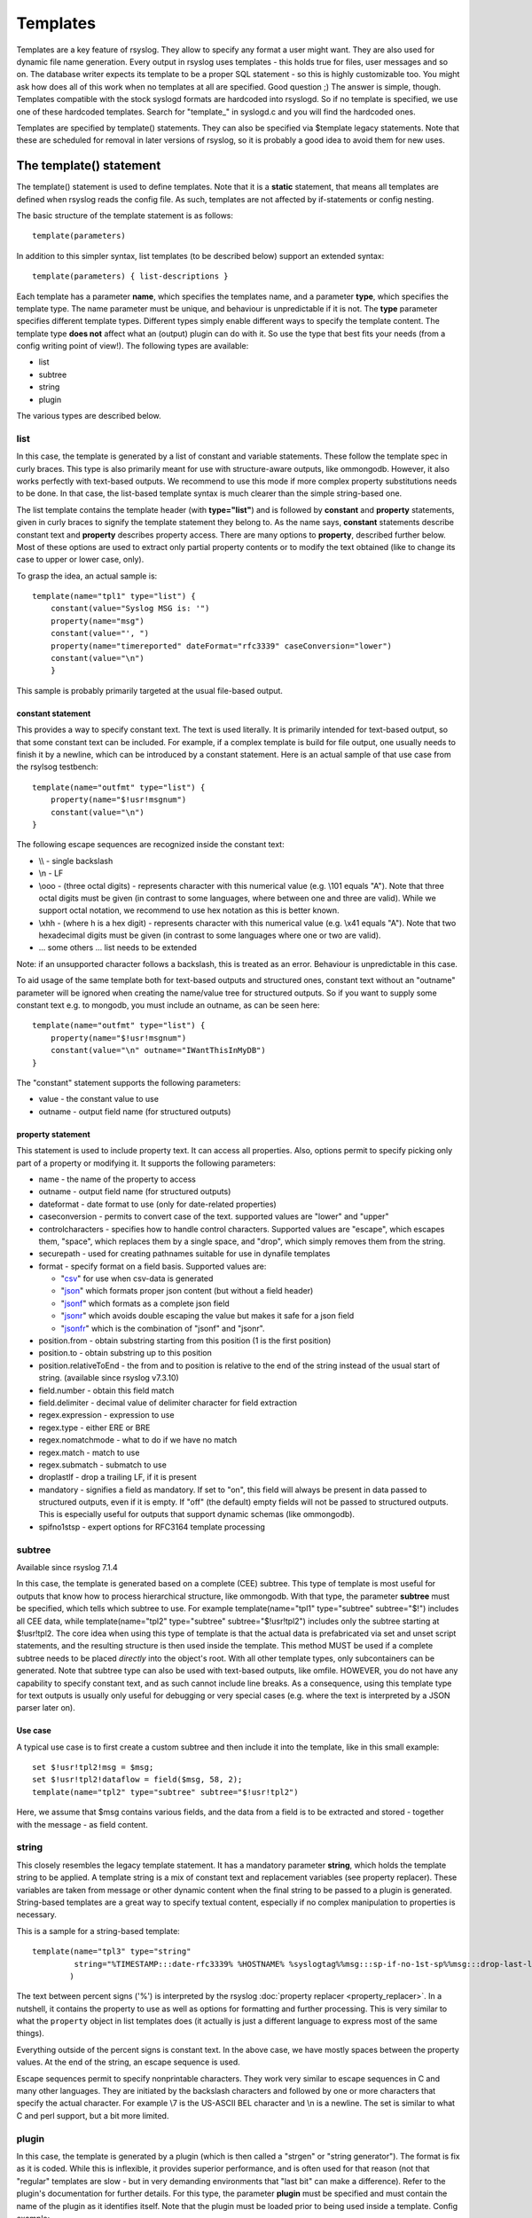 Templates
=========

Templates are a key feature of rsyslog. They allow to specify any format
a user might want. They are also used for dynamic file name generation.
Every output in rsyslog uses templates - this holds true for files, user
messages and so on. The database writer expects its template to be a
proper SQL statement - so this is highly customizable too. You might ask
how does all of this work when no templates at all are specified. Good
question ;) The answer is simple, though. Templates compatible with the
stock syslogd formats are hardcoded into rsyslogd. So if no template is
specified, we use one of these hardcoded templates. Search for
"template\_" in syslogd.c and you will find the hardcoded ones.

Templates are specified by template() statements. They can also be
specified via $template legacy statements. Note that these are scheduled
for removal in later versions of rsyslog, so it is probably a good idea
to avoid them for new uses.

The template() statement
------------------------

The template() statement is used to define templates. Note that it is a
**static** statement, that means all templates are defined when rsyslog
reads the config file. As such, templates are not affected by
if-statements or config nesting.

The basic structure of the template statement is as follows:

::

   template(parameters)

In addition to this simpler syntax, list templates (to be described
below) support an extended syntax:

::

   template(parameters) { list-descriptions }

Each template has a parameter **name**, which specifies the templates
name, and a parameter **type**, which specifies the template type. The
name parameter must be unique, and behaviour is unpredictable if it is
not. The **type** parameter specifies different template types.
Different types simply enable different ways to specify the template
content. The template type **does not** affect what an (output) plugin
can do with it. So use the type that best fits your needs (from a config
writing point of view!). The following types are available:

-  list
-  subtree
-  string
-  plugin

The various types are described below.

list
~~~~

In this case, the template is generated by a list of constant and
variable statements. These follow the template spec in curly braces.
This type is also primarily meant for use with structure-aware outputs,
like ommongodb. However, it also works perfectly with text-based
outputs. We recommend to use this mode if more complex property
substitutions needs to be done. In that case, the list-based template
syntax is much clearer than the simple string-based one.

The list template contains the template header (with **type="list"**)
and is followed by **constant** and **property** statements, given in
curly braces to signify the template statement they belong to. As the
name says, **constant** statements describe constant text and
**property** describes property access. There are many options to
**property**, described further below. Most of these options are used to
extract only partial property contents or to modify the text obtained
(like to change its case to upper or lower case, only).

To grasp the idea, an actual sample is:

::

    template(name="tpl1" type="list") {
        constant(value="Syslog MSG is: '")
        property(name="msg")
        constant(value="', ")
        property(name="timereported" dateFormat="rfc3339" caseConversion="lower")
        constant(value="\n")
        }

This sample is probably primarily targeted at the usual file-based
output.

constant statement
^^^^^^^^^^^^^^^^^^

This provides a way to specify constant text. The text is used
literally. It is primarily intended for text-based output, so that some
constant text can be included. For example, if a complex template is
build for file output, one usually needs to finish it by a newline,
which can be introduced by a constant statement. Here is an actual
sample of that use case from the rsylsog testbench:

::

    template(name="outfmt" type="list") {
        property(name="$!usr!msgnum")
        constant(value="\n")
    }

The following escape sequences are recognized inside the constant text:

-  \\\\ - single backslash
-  \\n - LF
-  \\ooo - (three octal digits) - represents character with this
   numerical value (e.g. \\101 equals "A"). Note that three octal digits
   must be given (in contrast to some languages, where between one and
   three are valid). While we support octal notation, we recommend to
   use hex notation as this is better known.
-  \\xhh - (where h is a hex digit) - represents character with this
   numerical value (e.g. \\x41 equals "A"). Note that two hexadecimal
   digits must be given (in contrast to some languages where one or two
   are valid).
-  ... some others ... list needs to be extended

Note: if an unsupported character follows a backslash, this is treated
as an error. Behaviour is unpredictable in this case.

To aid usage of the same template both for text-based outputs and
structured ones, constant text without an "outname" parameter will be
ignored when creating the name/value tree for structured outputs. So if
you want to supply some constant text e.g. to mongodb, you must include
an outname, as can be seen here:

::

    template(name="outfmt" type="list") {
        property(name="$!usr!msgnum")
        constant(value="\n" outname="IWantThisInMyDB")
    }

The "constant" statement supports the following parameters:

-  value - the constant value to use
-  outname - output field name (for structured outputs)

property statement
^^^^^^^^^^^^^^^^^^

This statement is used to include property text. It can access all
properties. Also, options permit to specify picking only part of a
property or modifying it. It supports the following parameters:

-  name - the name of the property to access
-  outname - output field name (for structured outputs)
-  dateformat - date format to use (only for date-related properties)
-  caseconversion - permits to convert case of the text. supported
   values are "lower" and "upper"
-  controlcharacters - specifies how to handle control characters.
   Supported values are "escape", which escapes them, "space", which
   replaces them by a single space, and "drop", which simply removes
   them from the string.
-  securepath - used for creating pathnames suitable for use in dynafile
   templates
-  format - specify format on a field basis. Supported values are:

   -  "`csv <property_replacer.html#csv>`_\ " for use when csv-data is
      generated
   -  "`json <property_replacer.html#json>`_\ " which formats proper
      json content (but without a field header)
   -  "`jsonf <property_replacer.html#jsonf>`_\ " which formats as a
      complete json field
   -  "`jsonr <property_replacer.html#jsonr>`_\ " which avoids double
      escaping the value but makes it safe for a json field
   -  "`jsonfr <property_replacer.html#jsonfr>`_\ " which is the
      combination of "jsonf" and "jsonr".

-  position.from - obtain substring starting from this position (1 is
   the first position)
-  position.to - obtain substring up to this position
-  position.relativeToEnd - the from and to position is relative to the
   end of the string instead of the usual start of string. (available
   since rsyslog v7.3.10)
-  field.number - obtain this field match
-  field.delimiter - decimal value of delimiter character for field
   extraction
-  regex.expression - expression to use
-  regex.type - either ERE or BRE
-  regex.nomatchmode - what to do if we have no match
-  regex.match - match to use
-  regex.submatch - submatch to use
-  droplastlf - drop a trailing LF, if it is present
-  mandatory - signifies a field as mandatory. If set to "on", this
   field will always be present in data passed to structured outputs,
   even if it is empty. If "off" (the default) empty fields will not be
   passed to structured outputs. This is especially useful for outputs
   that support dynamic schemas (like ommongodb).
-  spifno1stsp - expert options for RFC3164 template processing

subtree
~~~~~~~

Available since rsyslog 7.1.4

In this case, the template is generated based on a complete (CEE)
subtree. This type of template is most useful for outputs that know how
to process hierarchical structure, like ommongodb. With that type, the
parameter **subtree** must be specified, which tells which subtree to
use. For example template(name="tpl1" type="subtree" subtree="$!")
includes all CEE data, while template(name="tpl2" type="subtree"
subtree="$!usr!tpl2") includes only the subtree starting at $!usr!tpl2.
The core idea when using this type of template is that the actual data
is prefabricated via set and unset script statements, and the resulting
structure is then used inside the template. This method MUST be used if
a complete subtree needs to be placed *directly* into the object's root.
With all other template types, only subcontainers can be generated. Note
that subtree type can also be used with text-based outputs, like omfile.
HOWEVER, you do not have any capability to specify constant text, and as
such cannot include line breaks. As a consequence, using this template
type for text outputs is usually only useful for debugging or very
special cases (e.g. where the text is interpreted by a JSON parser later
on).

Use case
^^^^^^^^

A typical use case is to first create a custom subtree and then include
it into the template, like in this small example:

::

   set $!usr!tpl2!msg = $msg;
   set $!usr!tpl2!dataflow = field($msg, 58, 2);
   template(name="tpl2" type="subtree" subtree="$!usr!tpl2")

Here, we assume that $msg contains various fields, and the data from a
field is to be extracted and stored - together with the message - as
field content.

string
~~~~~~

This closely resembles the legacy template statement. It has a mandatory
parameter **string**, which holds the template string to be applied. A
template string is a mix of constant text and replacement variables (see
property replacer). These variables are taken from message or other
dynamic content when the final string to be passed to a plugin is
generated. String-based templates are a great way to specify textual
content, especially if no complex manipulation to properties is
necessary.

This is a sample for a string-based template:

::

   template(name="tpl3" type="string"
            string="%TIMESTAMP:::date-rfc3339% %HOSTNAME% %syslogtag%%msg:::sp-if-no-1st-sp%%msg:::drop-last-lf%\n"
           )

The text between percent signs ('%') is interpreted by the rsyslog
:doc:`property replacer <property_replacer>`. In a nutshell,
it contains the property to use as well as options for formatting
and further processing. This is very similar to what the ``property`` 
object in list templates does (it actually is just a different language to
express most of the same things).

Everything outside of the percent signs is constant text. In the
above case, we have mostly spaces between the property values. At the
end of the string, an escape sequence is used.

Escape sequences permit to specify nonprintable characters. They work
very similar to escape sequences in C and many other languages. They
are initiated by the backslash characters and followed by one or more
characters that specify the actual character. For example \\7 is the
US-ASCII BEL character and \\n is a newline. The set is similar to
what C and perl support, but a bit more limited.

plugin
~~~~~~

In this case, the template is generated by a plugin (which is then
called a "strgen" or "string generator"). The format is fix as it is
coded. While this is inflexible, it provides superior performance, and
is often used for that reason (not that "regular" templates are slow -
but in very demanding environments that "last bit" can make a
difference). Refer to the plugin's documentation for further details.
For this type, the parameter **plugin** must be specified and must
contain the name of the plugin as it identifies itself. Note that the
plugin must be loaded prior to being used inside a template.
Config example:

    ``template(name="tpl4" type="plugin" plugin="mystrgen")``

options
~~~~~~~

The <options> part is optional. It carries options influencing the
template as whole and is part of the template parameters. See details
below. Be sure NOT to mistake template options with property options -
the latter ones are processed by the property replacer and apply to a
SINGLE property, only (and not the whole template).
Template options are case-insensitive. Currently defined are:

**option.sql** - format the string suitable for a SQL statement in MySQL
format. This will replace single quotes ("'") and the backslash
character by their backslash-escaped counterpart ("\\'" and "\\\\")
inside each field. Please note that in MySQL configuration, the
``NO_BACKSLASH_ESCAPES`` mode must be turned off for this format to work
(this is the default).

**option.stdsql** - format the string suitable for a SQL statement that
is to be sent to a standards-compliant sql server. This will replace
single quotes ("'") by two single quotes ("''") inside each field. You
must use stdsql together with MySQL if in MySQL configuration the
``NO_BACKSLASH_ESCAPES`` is turned on.

**option.json** - format the string suitable for a json statement. This
will replace single quotes ("'") by two single quotes ("''") inside each
field.

At no time, multiple template option should be used. This can cause
unpredictable behaviour and is against all logic.

Either the **sql** or **stdsql** option **must** be specified when a
template is used for writing to a database, otherwise injection might
occur. Please note that due to the unfortunate fact that several vendors
have violated the sql standard and introduced their own escape methods,
it is impossible to have a single option doing all the work.  So you
yourself must make sure you are using the right format. **If you choose
the wrong one, you are still vulnerable to sql injection.**
Please note that the database writer *checks* that the sql option is
present in the template. If it is not present, the write database action
is disabled. This is to guard you against accidental forgetting it and
then becoming vulnerable to SQL injection. The sql option can also be
useful with files - especially if you want to import them into a
database on another machine for performance reasons. However, do NOT use
it if you do not have a real need for it - among others, it takes some
toll on the processing time. Not much, but on a really busy system you
might notice it.

The default template for the write to database action has the sql option
set. As we currently support only MySQL and the sql option matches the
default MySQL configuration, this is a good choice. However, if you have
turned on ``NO_BACKSLASH_ESCAPES`` in your MySQL config, you need to
supply a template with the stdsql option. Otherwise you will become
vulnerable to SQL injection.

::

   template (name="TraditionalFormat" type="string"
   string="%timegenerated% %HOSTNAME% %syslogtag%%msg%\\n"

Examples
~~~~~~~~

Standard Template for Writing to Files
^^^^^^^^^^^^^^^^^^^^^^^^^^^^^^^^^^^^^^

::

    template(name="FileFormat" type="list") {
        property(name="timestamp" dateFormat="rfc3339")
        constant(value=" ")
        property(name="hostname")
        constant(value=" ")
        property(name="syslogtag")
        property(name="msg" spifno1stsp="on" )
        property(name="msg" droplastlf="on" )
        constant(value="\n")
        }

The equivalent string template looks like this:

::

    template(name="FileFormat" type="string"
             string= "%TIMESTAMP% %HOSTNAME% %syslogtag%%msg:::sp-if-no-1st-sp%%msg:::drop-last-lf%\n"
            )

Note that the template string itself must be on a single line.

Standard Template for Forwarding to a Remote Host (RFC3164 mode)
^^^^^^^^^^^^^^^^^^^^^^^^^^^^^^^^^^^^^^^^^^^^^^^^^^^^^^^^^^^^^^^^

::

    template(name="ForwardFormat" type="list") {
        constant(value="<")
        property(name="pri")
        constant(value=">")
        property(name="timestamp" dateFormat="rfc3339")
        constant(value=" ")
        property(name="hostname")
        constant(value=" ")
        property(name="syslogtag" position.from="1" position.to="32")
        property(name="msg" spifno1stsp="on" )
	property(name="msg")
        }

The equivalent string template looks like this:

::

    template(name="forwardFormat" type="string"
             string="<%PRI%>%TIMESTAMP:::date-rfc3339% %HOSTNAME% %syslogtag:1:32%%msg:::sp-if-no-1st-sp%%msg%"
            )

Note that the template string itself must be on a single line.

Standard Template for write to the MySQL database
^^^^^^^^^^^^^^^^^^^^^^^^^^^^^^^^^^^^^^^^^^^^^^^^^

::

    template(name="StdSQLformat" type="list" option.sql="on") {
            constant(value="insert into SystemEvents (Message, Facility, FromHost, Priority, DeviceReportedTime, ReceivedAt, InfoUnitID, SysLogTag)")
            constant(value=" values ('")
            property(name="msg")
            constant(value="', ")
            property(name="syslogfacility")
            constant(value=", '")
            property(name="hostname")
            constant(value="', ")
            property(name="syslogpriority")
            constant(value=", '")
            property(name="timereported" dateFormat="mysql")
            constant(value="', '")
            property(name="timegenerated" dateFormat="mysql")
            constant(value="', ")
            property(name="iut")
            constant(value=", '")
            property(name="syslogtag")
            constant(value="')")
            }

The equivalent string template looks like this:

::

    template(name="stdSQLformat" type="string" option.sql="on"
             string="insert into SystemEvents (Message, Facility, FromHost, Priority, DeviceReportedTime, ReceivedAt, InfoUnitID, SysLogTag) values ('%msg%', %syslogfacility%, '%HOSTNAME%', %syslogpriority%, '%timereported:::date-mysql%', '%timegenerated:::date-mysql%', %iut%, '%syslogtag%')"
            )

Note that the template string itself must be on a single line.

Creating Dynamic File Names for omfile
^^^^^^^^^^^^^^^^^^^^^^^^^^^^^^^^^^^^^^^^^^^^^^^^^

Templates can be used to generate actions with dynamic file names.
For example, if you would like to split syslog messages from different hosts
to different files (one per host), you can define the following template:

::

   template (name="DynFile" type="string" string="/var/log/system-%HOSTNAME%.log")

Legacy example:

::

   $template DynFile,"/var/log/system-%HOSTNAME%.log"

This template can then be used when defining an action. It
will result in something like "/var/log/system-localhost.log"

legacy format
-------------

In pre v6-versions of rsyslog, you need to use the ``$template``
statement to configure templates. They provide the equivalent to string-
and plugin-based templates. The legacy syntax continuous to work in v7,
however we recommend to avoid legacy format for newly written config
files. Legacy and current config statements can coexist within the same
config file.

The general format is

::

  $template name,param[,options]
  
where "name" is the template name and
"param" is a single parameter that specifies template content. The
optional "options" part is used to set template options.

string
~~~~~~

The parameter is the same string that with the current-style format you
specify in the **string** parameter, for example:

::

  $template strtpl,"PRI: %pri%, MSG: %msg%\n"

Note that list templates are not available in legacy format, so you need
to use complex property replacer constructs to do complex things.

plugin
~~~~~~

This is equivalent to the "plugin"-type template directive. Here, the
parameter is the plugin name, with an equal sign prepended. An example
is:

::

   $template plugintpl,=myplugin

Reserved Template Names
-----------------------

Template names beginning with "RSYSLOG\_" are reserved for rsyslog use.
Do NOT use them if, otherwise you may receive a conflict in the future
(and quite unpredictable behaviour). There is a small set of pre-defined
templates that you can use without the need to define it:

-  **RSYSLOG\_TraditionalFileFormat** - the "old style" default log file
   format with low-precision timestamps
-  **RSYSLOG\_FileFormat** - a modern-style logfile format similar to
   TraditionalFileFormat, both with high-precision timestamps and
   timezone information
-  **RSYSLOG\_TraditionalForwardFormat** - the traditional forwarding format
   with low-precision timestamps. Most useful if you send messages to
   other syslogd's or rsyslogd below version 3.12.5.
-  **RSYSLOG\_SysklogdFileFormat** - sysklogd compatible log file format. If
   used with options: ``$SpaceLFOnReceive on``,
   ``$EscapeControlCharactersOnReceive off``,
   ``$DropTrailingLFOnReception off``, the log format will conform to sysklogd log format.
-  **RSYSLOG\_ForwardFormat** - a new high-precision forwarding format very
   similar to the traditional one, but with high-precision timestamps
   and timezone information. Recommended to be used when sending
   messages to rsyslog 3.12.5 or above.
-  **RSYSLOG\_SyslogProtocol23Format** - the format specified in IETF's
   internet-draft ietf-syslog-protocol-23, which is assumed to become
   the new syslog standard RFC. This format includes several
   improvements. The rsyslog message parser understands this format, so
   you can use it together with all relatively recent versions of
   rsyslog. Other syslogd's may get hopelessly confused if receiving
   that format, so check before you use it. Note that the format is
   unlikely to change when the final RFC comes out, but this may happen.
-  **RSYSLOG\_DebugFormat** - a special format used for troubleshooting
   property problems. This format is meant to be written to a log file.
   Do **not** use for production or remote forwarding.




Legacy String-based Template Samples
~~~~~~~~~~~~~~~~~~~~~~~~~~~~~~~~~~~~

This section provides some default templates in legacy format, as used
in rsyslog previous to version 6. Note that this format is still
supported, so there is no hard need to upgrade existing configurations.
However, it is strongly recommended that the legacy constructs are not
used when crafting new templates. Note that each $template statement is
on a **single** line, but probably broken across several lines for
display purposes by your browsers. Lines are separated by empty lines.
Keep in mind, that line breaks are important in legacy format.

::

  $template FileFormat,"%TIMESTAMP:::date-rfc3339% %HOSTNAME% %syslogtag%%msg:::sp-if-no-1st-sp%%msg:::drop-last-lf%\n"
  $template TraditionalFileFormat,"%TIMESTAMP% %HOSTNAME% %syslogtag%%msg:::sp-if-no-1st-sp%%msg:::drop-last-lf%\n"
  $template ForwardFormat,"<%PRI%>%TIMESTAMP:::date-rfc3339% %HOSTNAME% %syslogtag:1:32%%msg:::sp-if-no-1st-sp%%msg%"
  $template TraditionalForwardFormat,"<%PRI%>%TIMESTAMP% %HOSTNAME% %syslogtag:1:32%%msg:::sp-if-no-1st-sp%%msg%"
  $template StdSQLFormat,"insert into SystemEvents (Message, Facility, FromHost, Priority, DeviceReportedTime, ReceivedAt, InfoUnitID, SysLogTag) values ('%msg%', %syslogfacility%, '%HOSTNAME%', %syslogpriority%, '%timereported:::date-mysql%', '%timegenerated:::date-mysql%', %iut%, '%syslogtag%')",SQL``

See Also
--------

-  `How to bind a
   template <http://www.rsyslog.com/how-to-bind-a-template/>`_
-  `Adding the BOM to a
   message <http://www.rsyslog.com/adding-the-bom-to-a-message/>`_
-  `How to separate log files by host name of the sending
   device <http://www.rsyslog.com/article60/>`_


This documentation is part of the `rsyslog <http://www.rsyslog.com/>`_ project.
Copyright © 2008-2014 by `Rainer Gerhards <https://rainer.gerhards.net/>`_
and `Adiscon <http://www.adiscon.com/>`_. Released under the GNU GPL
version 2 or higher.
